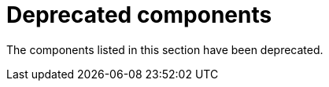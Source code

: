[id='rn-deprecated-issues-ref']
= Deprecated components

The components listed in this section have been deprecated.


//== Installation

ifdef::PAM[]
== Legacy Test Scenarios tool

The legacy Test Scenarios tool is deprecated with {PRODUCT} {PRODUCT_VERSION_LONG}. It will be removed in a future {PRODUCT} release.
endif::PAM[]
